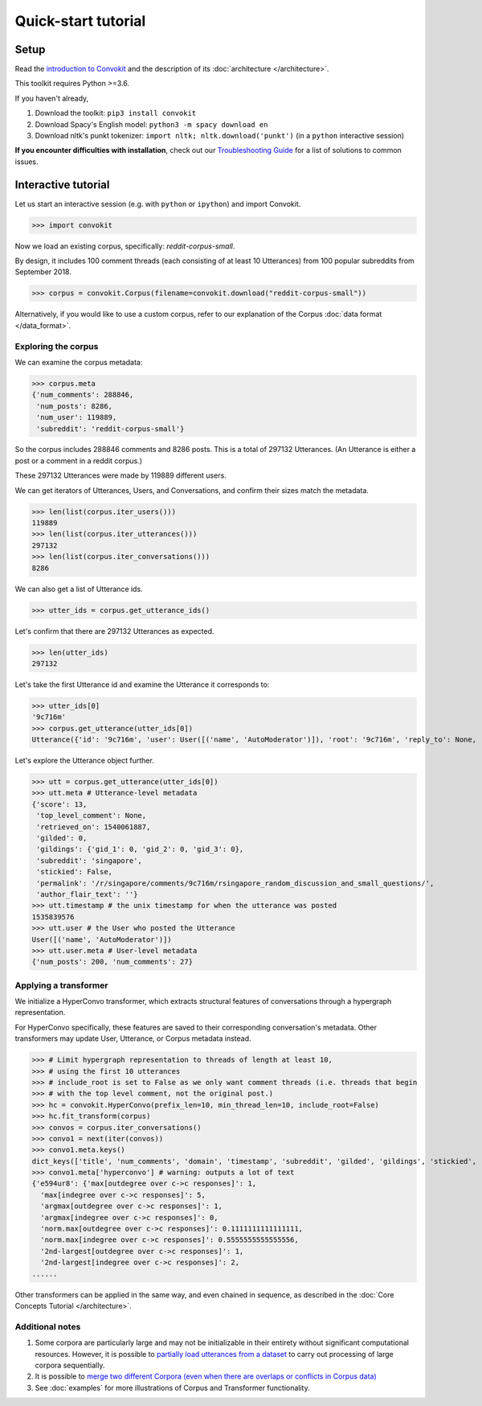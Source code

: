 ====================
Quick-start tutorial
====================

Setup
=====
Read the `introduction to Convokit <https://convokit.cornell.edu>`_ and the description of its :doc:`architecture </architecture>`.

This toolkit requires Python >=3.6.

If you haven't already,

#. Download the toolkit: ``pip3 install convokit``

#. Download Spacy's English model: ``python3 -m spacy download en``

#. Download nltk's punkt tokenizer: ``import nltk; nltk.download('punkt')`` (in a ``python`` interactive session)

**If you encounter difficulties with installation**, check out our `Troubleshooting Guide <https://zissou.infosci.cornell.edu/convokit/documentation/troubleshooting.html>`_ for a list of solutions to common issues.

Interactive tutorial
====================
Let us start an interactive session (e.g. with ``python`` or ``ipython``) and import Convokit.

>>> import convokit

Now we load an existing corpus, specifically: `reddit-corpus-small`.

By design, it includes 100 comment threads (each consisting of at least 10 Utterances) from 100 popular subreddits from September 2018.

>>> corpus = convokit.Corpus(filename=convokit.download("reddit-corpus-small"))

Alternatively, if you would like to use a custom corpus, refer to our explanation of the Corpus :doc:`data format </data_format>`.

Exploring the corpus
--------------------

We can examine the corpus metadata:

>>> corpus.meta
{'num_comments': 288846,
 'num_posts': 8286,
 'num_user': 119889,
 'subreddit': 'reddit-corpus-small'}

So the corpus includes 288846 comments and 8286 posts. This is a total of 297132 Utterances. (An Utterance is either a post or a comment in a reddit corpus.)

These 297132 Utterances were made by 119889 different users.

We can get iterators of Utterances, Users, and Conversations, and confirm their sizes match the metadata.

>>> len(list(corpus.iter_users()))
119889
>>> len(list(corpus.iter_utterances()))
297132
>>> len(list(corpus.iter_conversations()))
8286

We can also get a list of Utterance ids.

>>> utter_ids = corpus.get_utterance_ids()

Let's confirm that there are 297132 Utterances as expected.

>>> len(utter_ids)
297132

Let's take the first Utterance id and examine the Utterance it corresponds to:

>>> utter_ids[0]
'9c716m'
>>> corpus.get_utterance(utter_ids[0])
Utterance({'id': '9c716m', 'user': User([('name', 'AutoModerator')]), 'root': '9c716m', 'reply_to': None, 'timestamp': 1535839576, 'text': 'Talk about your day. Anything goes, but subreddit rules still apply. Please be polite to each other! \n', 'meta': {'score': 13, 'top_level_comment': None, 'retrieved_on': 1540061887, 'gilded': 0, 'gildings': {'gid_1': 0, 'gid_2': 0, 'gid_3': 0}, 'subreddit': 'singapore', 'stickied': False, 'permalink': '/r/singapore/comments/9c716m/rsingapore_random_discussion_and_small_questions/', 'author_flair_text': ''}})

Let's explore the Utterance object further.

>>> utt = corpus.get_utterance(utter_ids[0])
>>> utt.meta # Utterance-level metadata
{'score': 13,
 'top_level_comment': None,
 'retrieved_on': 1540061887,
 'gilded': 0,
 'gildings': {'gid_1': 0, 'gid_2': 0, 'gid_3': 0},
 'subreddit': 'singapore',
 'stickied': False,
 'permalink': '/r/singapore/comments/9c716m/rsingapore_random_discussion_and_small_questions/',
 'author_flair_text': ''}
>>> utt.timestamp # the unix timestamp for when the utterance was posted
1535839576
>>> utt.user # the User who posted the Utterance
User([('name', 'AutoModerator')])
>>> utt.user.meta # User-level metadata
{'num_posts': 200, 'num_comments': 27}

Applying a transformer
----------------------

We initialize a HyperConvo transformer, which extracts structural features of conversations through a hypergraph representation.

For HyperConvo specifically, these features are saved to their corresponding conversation's metadata. Other transformers may update User, Utterance, or Corpus metadata instead.

>>> # Limit hypergraph representation to threads of length at least 10,
>>> # using the first 10 utterances
>>> # include_root is set to False as we only want comment threads (i.e. threads that begin
>>> # with the top level comment, not the original post.)
>>> hc = convokit.HyperConvo(prefix_len=10, min_thread_len=10, include_root=False)
>>> hc.fit_transform(corpus)
>>> convos = corpus.iter_conversations()
>>> convo1 = next(iter(convos))
>>> convo1.meta.keys()
dict_keys(['title', 'num_comments', 'domain', 'timestamp', 'subreddit', 'gilded', 'gildings', 'stickied', 'author_flair_text', 'hyperconvo'])
>>> convo1.meta['hyperconvo'] # warning: outputs a lot of text
{'e594ur8': {'max[outdegree over c->c responses]': 1,
  'max[indegree over c->c responses]': 5,
  'argmax[outdegree over c->c responses]': 1,
  'argmax[indegree over c->c responses]': 0,
  'norm.max[outdegree over c->c responses]': 0.1111111111111111,
  'norm.max[indegree over c->c responses]': 0.5555555555555556,
  '2nd-largest[outdegree over c->c responses]': 1,
  '2nd-largest[indegree over c->c responses]': 2,
......

Other transformers can be applied in the same way, and even chained in sequence, as described in the :doc:`Core Concepts Tutorial </architecture>`.

Additional notes
----------------

1. Some corpora are particularly large and may not be initializable in their entirety without significant computational resources. However, it is possible to `partially load utterances from a dataset <https://github.com/CornellNLP/Cornell-Conversational-Analysis-Toolkit/blob/master/tests/test_corpus_partial_load.ipynb>`_ to carry out processing of large corpora sequentially.

2. It is possible to `merge two different Corpora (even when there are overlaps or conflicts in Corpus data) <https://github.com/CornellNLP/Cornell-Conversational-Analysis-Toolkit/blob/master/examples/merging/corpus_merge_demo.ipynb>`_

3. See :doc:`examples` for more illustrations of Corpus and Transformer functionality.



